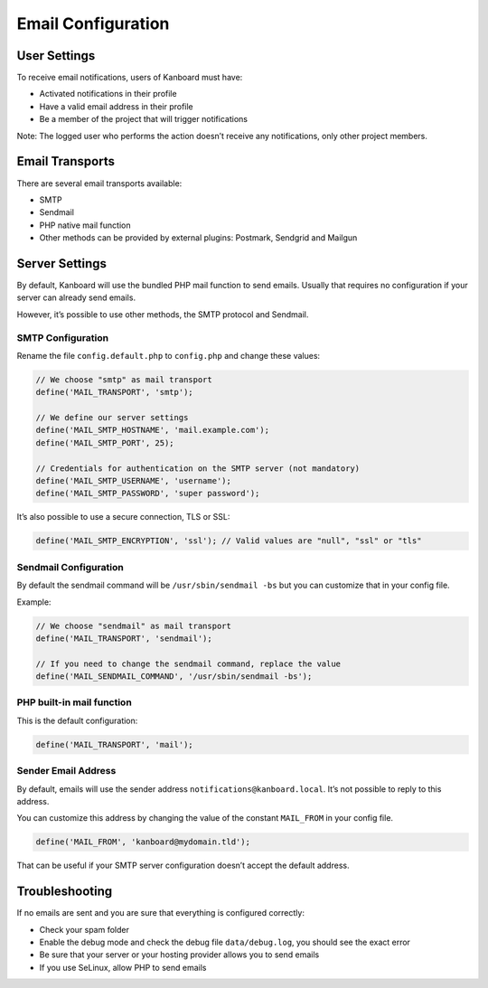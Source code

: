 Email Configuration
===================

User Settings
-------------

To receive email notifications, users of Kanboard must have:

-  Activated notifications in their profile
-  Have a valid email address in their profile
-  Be a member of the project that will trigger notifications

Note: The logged user who performs the action doesn’t receive any
notifications, only other project members.

Email Transports
----------------

There are several email transports available:

-  SMTP
-  Sendmail
-  PHP native mail function
-  Other methods can be provided by external plugins: Postmark, Sendgrid
   and Mailgun

Server Settings
---------------

By default, Kanboard will use the bundled PHP mail function to send
emails. Usually that requires no configuration if your server can
already send emails.

However, it’s possible to use other methods, the SMTP protocol and
Sendmail.

SMTP Configuration
~~~~~~~~~~~~~~~~~~

Rename the file ``config.default.php`` to ``config.php`` and change
these values:

.. code:: php

    // We choose "smtp" as mail transport
    define('MAIL_TRANSPORT', 'smtp');

    // We define our server settings
    define('MAIL_SMTP_HOSTNAME', 'mail.example.com');
    define('MAIL_SMTP_PORT', 25);

    // Credentials for authentication on the SMTP server (not mandatory)
    define('MAIL_SMTP_USERNAME', 'username');
    define('MAIL_SMTP_PASSWORD', 'super password');

It’s also possible to use a secure connection, TLS or SSL:

.. code:: php

    define('MAIL_SMTP_ENCRYPTION', 'ssl'); // Valid values are "null", "ssl" or "tls"

Sendmail Configuration
~~~~~~~~~~~~~~~~~~~~~~

By default the sendmail command will be ``/usr/sbin/sendmail -bs`` but
you can customize that in your config file.

Example:

.. code:: php

    // We choose "sendmail" as mail transport
    define('MAIL_TRANSPORT', 'sendmail');

    // If you need to change the sendmail command, replace the value
    define('MAIL_SENDMAIL_COMMAND', '/usr/sbin/sendmail -bs');

PHP built-in mail function
~~~~~~~~~~~~~~~~~~~~~~~~~~

This is the default configuration:

.. code:: php

    define('MAIL_TRANSPORT', 'mail');

Sender Email Address
~~~~~~~~~~~~~~~~~~~~

By default, emails will use the sender address
``notifications@kanboard.local``. It’s not possible to reply to this
address.

You can customize this address by changing the value of the constant
``MAIL_FROM`` in your config file.

.. code:: php

    define('MAIL_FROM', 'kanboard@mydomain.tld');

That can be useful if your SMTP server configuration doesn’t accept the
default address.

Troubleshooting
---------------

If no emails are sent and you are sure that everything is configured
correctly:

-  Check your spam folder
-  Enable the debug mode and check the debug file ``data/debug.log``,
   you should see the exact error
-  Be sure that your server or your hosting provider allows you to send
   emails
-  If you use SeLinux, allow PHP to send emails
